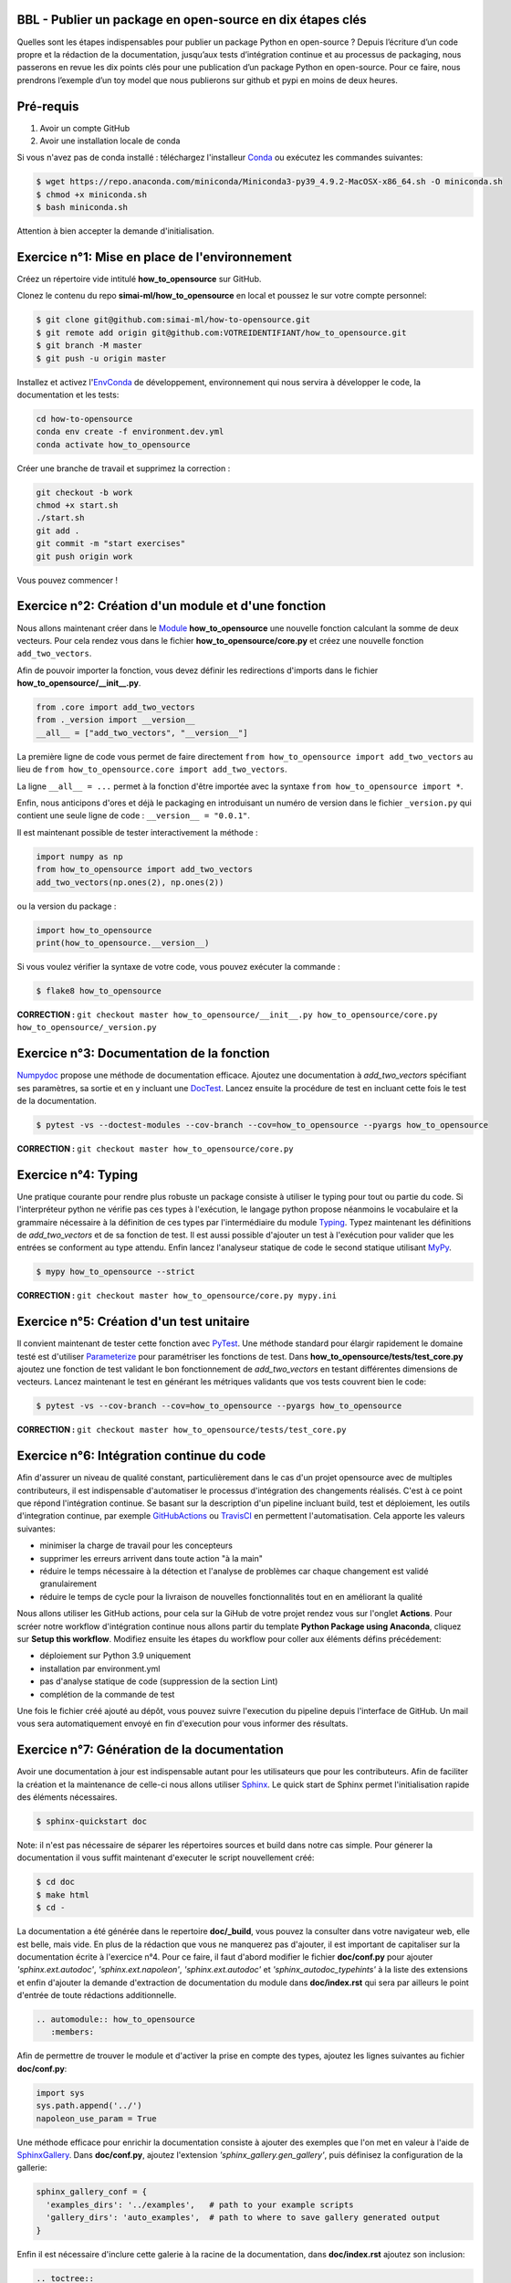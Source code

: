 .. -*- mode: rst -*-

|GitHubActionsBadge|_ |ReadTheDocsBadge|_

.. |GitHubActionsBadge| image:: https://github.com/simai-ml/how-to-opensource/actions/workflows/python-package-conda.yml/badge.svg
.. _GitHubActionsBadge: https://github.com/simai-ml/how-to-opensource/actions

.. |ReadTheDocsBadge| image:: https://readthedocs.org/projects/how-to-opensource/badge
.. _ReadTheDocsBadge: https://how-to-opensource.readthedocs.io/en/latest

BBL - Publier un package en open-source en dix étapes clés
==========================================================

Quelles sont les étapes indispensables pour publier un package Python en open-source ? Depuis l’écriture d’un code propre et la rédaction de la documentation, jusqu’aux tests d’intégration continue et au processus de packaging, nous passerons en revue les dix points clés pour une publication d’un package Python en open-source. Pour ce faire, nous prendrons l’exemple d’un toy model que nous publierons sur github et pypi en moins de deux heures.

Pré-requis
==========

1. Avoir un compte GitHub
2. Avoir une installation locale de conda

Si vous n'avez pas de conda installé : téléchargez l'installeur Conda_ ou exécutez les commandes suivantes:

.. code:: shell-session

  $ wget https://repo.anaconda.com/miniconda/Miniconda3-py39_4.9.2-MacOSX-x86_64.sh -O miniconda.sh
  $ chmod +x miniconda.sh
  $ bash miniconda.sh

Attention à bien accepter la demande d'initialisation.

Exercice n°1: Mise en place de l'environnement
==============================================

Créez un répertoire vide intitulé **how_to_opensource** sur GitHub.

Clonez le contenu du repo **simai-ml/how_to_opensource** en local et poussez le sur votre compte personnel: 

.. code:: shell-session

  $ git clone git@github.com:simai-ml/how-to-opensource.git
  $ git remote add origin git@github.com:VOTREIDENTIFIANT/how_to_opensource.git
  $ git branch -M master
  $ git push -u origin master

Installez et activez l'EnvConda_ de développement, environnement qui nous servira à développer le code, la documentation et les tests:

.. code:: shell-session

  cd how-to-opensource
  conda env create -f environment.dev.yml
  conda activate how_to_opensource

Créer une branche de travail et supprimez la correction :

.. code:: shell-session

  git checkout -b work
  chmod +x start.sh
  ./start.sh
  git add .
  git commit -m "start exercises"
  git push origin work

Vous pouvez commencer !

Exercice n°2: Création d'un module et d'une fonction
====================================================

Nous allons maintenant créer dans le Module_ **how_to_opensource** une nouvelle fonction calculant la somme de deux vecteurs.
Pour cela rendez vous dans le fichier **how_to_opensource/core.py** et créez une nouvelle fonction ``add_two_vectors``.

Afin de pouvoir importer la fonction, vous devez définir les redirections d'imports dans le fichier **how_to_opensource/__init__.py**.

.. code:: python

  from .core import add_two_vectors
  from ._version import __version__
  __all__ = ["add_two_vectors", "__version__"]

La première ligne de code vous permet de faire directement ``from how_to_opensource import add_two_vectors`` au lieu de ``from how_to_opensource.core import add_two_vectors``.

La ligne ``__all__ = ...`` permet à la fonction d'être importée avec la syntaxe ``from how_to_opensource import *``.

Enfin, nous anticipons d'ores et déjà le packaging en introduisant un numéro de version dans le fichier ``_version.py`` qui contient une seule ligne de code : ``__version__ = "0.0.1"``.

Il est maintenant possible de tester interactivement la méthode :

.. code:: python

  import numpy as np
  from how_to_opensource import add_two_vectors
  add_two_vectors(np.ones(2), np.ones(2))

ou la version du package : 

.. code:: python

  import how_to_opensource
  print(how_to_opensource.__version__)

Si vous voulez vérifier la syntaxe de votre code, vous pouvez exécuter la commande :

.. code:: shell-session

  $ flake8 how_to_opensource

**CORRECTION :** ``git checkout master how_to_opensource/__init__.py how_to_opensource/core.py how_to_opensource/_version.py``

Exercice n°3: Documentation de la fonction
==========================================

Numpydoc_ propose une méthode de documentation efficace. Ajoutez une documentation à `add_two_vectors` spécifiant ses paramètres, sa sortie et en y incluant une DocTest_. Lancez ensuite la procédure de test en incluant cette fois le test de la documentation.

.. code:: shell-session

  $ pytest -vs --doctest-modules --cov-branch --cov=how_to_opensource --pyargs how_to_opensource

**CORRECTION :** ``git checkout master how_to_opensource/core.py``

Exercice n°4: Typing
====================

Une pratique courante pour rendre plus robuste un package consiste à utiliser le typing pour tout ou partie du code. Si l'interpréteur python ne vérifie pas ces types à l'exécution, le langage python propose néanmoins le vocabulaire et la grammaire nécessaire à la définition de ces types par l'intermédiaire du module Typing_.
Typez maintenant les définitions de `add_two_vectors` et de sa fonction de test. Il est aussi possible d'ajouter un test à l'exécution pour valider que les entrées se conforment au type attendu. Enfin lancez l'analyseur statique de code le second statique utilisant MyPy_.

.. code:: shell-session

  $ mypy how_to_opensource --strict

**CORRECTION :** ``git checkout master how_to_opensource/core.py mypy.ini``

Exercice n°5: Création d'un test unitaire
=========================================

Il convient maintenant de tester cette fonction avec PyTest_. Une méthode standard pour élargir rapidement le domaine testé est d'utiliser Parameterize_ pour paramétriser les fonctions de test.
Dans **how_to_opensource/tests/test_core.py** ajoutez une fonction de test validant le bon fonctionnement de `add_two_vectors` en testant différentes dimensions de vecteurs. Lancez maintenant le test en générant les métriques validants que vos tests couvrent bien le code:

.. code:: shell-session

  $ pytest -vs --cov-branch --cov=how_to_opensource --pyargs how_to_opensource

**CORRECTION :** ``git checkout master how_to_opensource/tests/test_core.py``

Exercice n°6: Intégration continue du code
==========================================

Afin d'assurer un niveau de qualité constant, particulièrement dans le cas d'un projet opensource avec de multiples contributeurs, il est indispensable d'automatiser le processus d'intégration des changements réalisés. C'est à ce point que répond l'intégration continue. Se basant sur la description d'un pipeline incluant build, test et déploiement, les outils d'integration continue, par exemple GitHubActions_ ou TravisCI_ en permettent l'automatisation. Cela apporte les valeurs suivantes:

- minimiser la charge de travail pour les concepteurs
- supprimer les erreurs arrivent dans toute action "à la main"
- réduire le temps nécessaire à la détection et l'analyse de problèmes car chaque changement est validé granulairement
- réduire le temps de cycle pour la livraison de nouvelles fonctionnalités tout en en améliorant la qualité

Nous allons utiliser les GitHub actions, pour cela sur la GiHub de votre projet rendez vous sur l'onglet **Actions**. Pour scréer notre workflow d'intégration continue nous allons partir du template **Python Package using Anaconda**, cliquez sur **Setup this workflow**. Modifiez ensuite les étapes du workflow pour coller aux éléments défins précédement:

- déploiement sur Python 3.9 uniquement
- installation par environment.yml
- pas d'analyse statique de code (suppression de la section Lint)
- complétion de la commande de test

Une fois le fichier créé ajouté au dépôt, vous pouvez suivre l'execution du pipeline depuis l'interface de GitHub. Un mail vous sera automatiquement envoyé en fin d'execution pour vous informer des résultats.

Exercice n°7: Génération de la documentation
============================================

Avoir une documentation à jour est indispensable autant pour les utilisateurs que pour les contributeurs. Afin de faciliter la création et la maintenance de celle-ci nous allons utiliser Sphinx_. Le quick start de Sphinx permet l'initialisation rapide des éléments nécessaires.

.. code:: shell-session

  $ sphinx-quickstart doc

Note: il n'est pas nécessaire de séparer les répertoires sources et build dans notre cas simple.
Pour génerer la documentation il vous suffit maintenant d'executer le script nouvellement créé:

.. code:: shell-session

  $ cd doc
  $ make html
  $ cd -

La documentation a été générée dans le repertoire **doc/_build**, vous pouvez la consulter dans votre navigateur web, elle est belle, mais vide. En plus de la rédaction que vous ne manquerez pas d'ajouter, il est important de capitaliser sur la documentation écrite à l'exercice n°4. Pour ce faire, il faut d'abord modifier le fichier **doc/conf.py** pour ajouter `'sphinx.ext.autodoc'`, `'sphinx.ext.napoleon'`, `'sphinx.ext.autodoc'` et `'sphinx_autodoc_typehints'` à la liste des extensions et enfin d'ajouter la demande d'extraction de documentation du module dans **doc/index.rst** qui sera par ailleurs le point d'entrée de toute rédactions additionnelle.

.. code::

  .. automodule:: how_to_opensource
     :members:

Afin de permettre de trouver le module et d'activer la prise en compte des types, ajoutez les lignes suivantes au fichier **doc/conf.py**:

.. code:: python

  import sys
  sys.path.append('../')
  napoleon_use_param = True

Une méthode efficace pour enrichir la documentation consiste à ajouter des exemples que l'on met en valeur à l'aide de SphinxGallery_.
Dans **doc/conf.py**, ajoutez l'extension `'sphinx_gallery.gen_gallery'`, puis définisez la configuration de la gallerie:

.. code:: python

  sphinx_gallery_conf = {
    'examples_dirs': '../examples',   # path to your example scripts
    'gallery_dirs': 'auto_examples',  # path to where to save gallery generated output
  }

Enfin il est nécessaire d'inclure cette galerie à la racine de la documentation, dans **doc/index.rst** ajoutez son inclusion:

.. code::

  .. toctree::
    :maxdepth: 2

    auto_examples/index

Exercice n°8: Intégration continue de la documentation
======================================================

Pour diffuser cette documentation il est nécessaire de la publier sur un site publique, par exemple en utilisant ReadTheDocs_. Ce dernier réalisera les tâches définies dans le fichier **.readthedocs.yml**, ajoutez donc ce fichier au dépôt avec le contenu suivant:

.. code::
  version: 2

  build:
    image: latest

  conda:
    environment: environment.yml
    
  sphinx:
    builder: html
    configuration: doc/conf.py
    fail_on_warning: false

Ensuite, créez un compte gratuit sur ReadTheDocs_ en utilisant votre login GitHUB. Une fois inscrit et connecté, importez votre projet GitHUB, après avoir soigneusement choisi la branche et la version, lancez la compilation. Suivez son bon déroulement et vérifiez que la documentation produite est conforme à vos attentes.

Nous avons maintenant en place un pipeline automatique de publication de documentation. Nous allons maintenant ajouter l'intégration continue de cette documentation et pour cela utiliser le service CircleIO_

Exercice n°9: Packaging
=======================

De façon à offrir une API claire à l'ensemble des modules de notre projet (certes il n'y en a qu'un en l'état mais cela est voué à changer), il est utile de créer un package_ qui permet d'avoir un espace de nommage encapuslant les modules et variables. Pour cela, il est nécessaire d'ajouter un fichier **setup.py** à notre projet, et de le définir, vous pouvez pour cela partir de ce tutoriel_. Il ne vous reste plus qu'à builder votre package

.. code:: shell-session

  $ python setup.py build

TODO ajouter les dependences (incl. extradeps)

Exercice n°10: Gestion du dépôt
===============================

Notre package est maintenant en place, prêt à être publié et ouvert à sa communauté d'utilisateurs et de contributeurs. Il maintenant nécessaire de donner à ses deux populations les outils dont ils ont besoin.
Une accessibilité simple et maitrisée pour les premiers, de clarté sur les règles de leur engagement pour les seconds.

Pour faciliter l'accessibilité du package, sa mise à disposition sur PiPy est un *defacto* standard. Nous allons donc ajouter à nos workflow d'intégration continue cette publication. Elle sera déclenchée par la release d'une version du package, permettant un contrôle explicite des niveaux de code qualifiés et partagés. Ce versioning permet aussi aux consommateurs de maitriser l'inclusion du package dans leur projet en en contrôlant par exemple les versions utilisées.
Dans la mesure où ce nom de version va se retrouver à plusieurs endroits (setup.py, doc/conf.py, ...), et pour ne pas risquer d'erreurs dans le maintien en cohérence de cette information à plusieurs endroits, il est possible d'utiliser bump2version_. Pour cela créez un fichier **.bumpversion.cfg** à la racine du projet, ce dernier va définir dans quel fichier remplacer automatiquement le numéro de version. Ajoutez y le contenu ci-dessous et assurez vous que tous les fichiers contiennent initalement les mêmes numéros de version, par la suite ils seront mis à jour automatiquement :

.. code::

  [bumpversion]
  current_version = 0.0.1
  commit = True
  tag = True

  [bumpversion:file:setup.py]
  search = VERSION = "{current_version}"
  replace = VERSION = "{new_version}"

  [bumpversion:file:how_to_opensource/_version.py]
  search = __version__ = "{current_version}"
  replace = __version__ = "{new_version}"

  [bumpversion:file:doc/conf.py]
  search = version = "{current_version}"
  replace = version = "{new_version}"

Maintenant nous allons mettre en place la publication automatique sur PyPi. Le but est de déclencher automatiquement, à la publication d'une nouvelle release depuis GitHub, la publication de la nouvelle version du package vers PyPi. Cela signifie donc que le workflow GitHub devra se connecter à votre compte PyPi. Pour ne pas avoir à mettre en clair les éléménts nécessaires à cette autentification dans votre dépôt, il existe un mécanisme permettant de se connecter à PyPi sur base d'un token, et de stocker ce token en tant qu'élément secret dans le dépôt GitHub.
Pour cela, une fois connecté sur PyPi, rendez-vous sur la page *Account Settings* et descendez jusqu'à la section *API Tokens*. Cliquez sur *Add Token*, donnez lui un nom, par exemple *how-to-opensource* et donnez lui accès au scope complet.
Dans une autre fenêtre, rendez vous sur votre dépôt GitHub à la page *Setting*, section *Secrets*. Appelez le PYPI_API_TOKEN et collez dans le champ *Value* le token copié depuis PyPi.

Nous pouvons maintenant mettre en place le workflow de publication automatique, pour cela rendez vous dans l'onglet *Actions* du projet GitHub et cliquez sur *New workflow*. Choisissez le template *Publish Python Package*, spécifiez la version 3.9 de python et confirmez l'ajout du workflow.

Enfin il convient d'ajouter de documenter les règles de contribution et d'usage du package. Pour cela rendez vous dans la page **Insights/Community** de GitHub. Cette dernière fournit un moyen simple d'initier les documents nécessaires. Une attention particulière étant bien sûr à porter sur la license, le canon du moment étant BSD3 pour les projets opensource. Copiez le token généré et gardez cette page ouverte au cas où.
Il est aussi utile afin d'améliorer l'efficacité des opérations de maintenance, de définir des template d'incidents afin de maximiser vos chances d'obtenir les informations nécessaires à la compréhension du problème et à sa correction. GitHub permet celà à partir de la page *Settings*, section *Features*, *Setup Template*.

TODO ajouter une pull request

.. _Conda: https://docs.conda.io/en/latest/miniconda.html
.. _EnvConda: https://conda.io/projects/conda/en/latest/user-guide/tasks/manage-environments.html
.. _Module: https://docs.python.org/3/tutorial/modules.html
.. _PyTest: https://docs.pytest.org/en/6.2.x/
.. _Parameterize: https://docs.pytest.org/en/6.2.x/parametrize.html
.. _Numpydoc: https://numpydoc.readthedocs.io/en/latest/format.html
.. _DocTest: https://docs.python.org/3/library/doctest.html
.. _Typing: https://docs.python.org/3/library/typing.html
.. _TravisCI: https://travis-ci.com/
.. _MyPy: http://mypy-lang.org/
.. _Sphinx: https://www.sphinx-doc.org/en/master/index.html
.. _ReadTheDocs: https://readthedocs.org/
.. _SphinxGallery: https://sphinx-gallery.github.io/stable/getting_started.html
.. _CircleIO: https://circleci.com/
.. _GitHubActions: https://github.com/features/actions
.. _package: https://docs.python.org/3/tutorial/modules.html#packages
.. _tutoriel: https://pythonhosted.org/an_example_pypi_project/setuptools.html
.. _bump2version: https://github.com/c4urself/bump2version
.. _PyPi: https://pypi.org/account/register/
